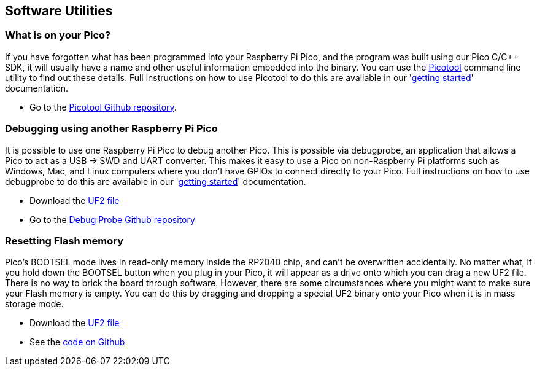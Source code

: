== Software Utilities

=== What is on your Pico?

If you have forgotten what has been programmed into your Raspberry Pi Pico, and the program was built using our Pico C/{cpp} SDK, it will usually have a name and other useful information embedded into the binary. You can use the https://github.com/raspberrypi/picotool[Picotool] command line utility to find out these details. Full instructions on how to use Picotool to do this are available in our 'https://datasheets.raspberrypi.com/pico/getting-started-with-pico.pdf[getting started]' documentation.

* Go to the https://github.com/raspberrypi/picotool[Picotool Github repository].

=== Debugging using another Raspberry Pi Pico

It is possible to use one Raspberry Pi Pico to debug another Pico. This is possible via debugprobe, an application that allows a Pico to act as a USB → SWD and UART converter. This makes it easy to use a Pico on non-Raspberry Pi platforms such as Windows, Mac, and Linux computers where you don’t have GPIOs to connect directly to your Pico. Full instructions on how to use debugprobe to do this are available in our 'https://datasheets.raspberrypi.com/pico/getting-started-with-pico.pdf[getting started]' documentation.

* Download the https://github.com/raspberrypi/debugprobe/releases/latest/download/debugprobe_on_pico.uf2[UF2 file]
* Go to the https://github.com/raspberrypi/debugprobe[Debug Probe Github repository]

=== Resetting Flash memory

Pico's BOOTSEL mode lives in read-only memory inside the RP2040 chip, and can't be overwritten accidentally. No matter what, if you hold down the BOOTSEL button when you plug in your Pico, it will appear as a drive onto which you can drag a new UF2 file. There is no way to brick the board through software. However, there are some circumstances where you might want to make sure your Flash memory is empty. You can do this by dragging and dropping a special UF2 binary onto your Pico when it is in mass storage mode.

* Download the https://datasheets.raspberrypi.com/soft/flash_nuke.uf2[UF2 file]
* See the https://github.com/raspberrypi/pico-examples/blob/master/flash/nuke/nuke.c[code on Github]
